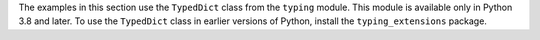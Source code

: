 The examples in this section use the ``TypedDict`` class from the ``typing`` module. This
module is available only in Python 3.8 and later. To use the ``TypedDict`` class in
earlier versions of Python, install the ``typing_extensions`` package.